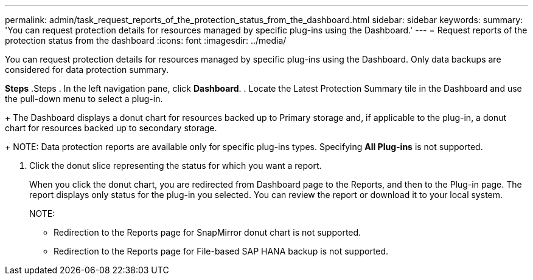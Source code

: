 ---
permalink: admin/task_request_reports_of_the_protection_status_from_the_dashboard.html
sidebar: sidebar
keywords:
summary: 'You can request protection details for resources managed by specific plug-ins using the Dashboard.'
---
= Request reports of the protection status from the dashboard
:icons: font
:imagesdir: ../media/

[.lead]
You can request protection details for resources managed by specific plug-ins using the Dashboard. Only data backups are considered for data protection summary.

*Steps*
.Steps
. In the left navigation pane, click *Dashboard*.
. Locate the Latest Protection Summary tile in the Dashboard and use the pull-down menu to select a plug-in.
+
The Dashboard displays a donut chart for resources backed up to Primary storage and, if applicable to the plug-in, a donut chart for resources backed up to secondary storage.
+
NOTE: Data protection reports are available only for specific plug-ins types. Specifying *All Plug-ins* is not supported.

. Click the donut slice representing the status for which you want a report.
+
When you click the donut chart, you are redirected from Dashboard page to the Reports, and then to the Plug-in page. The report displays only status for the plug-in you selected. You can review the report or download it to your local system.
+
NOTE:
+
* Redirection to the Reports page for SnapMirror donut chart is not supported.
* Redirection to the Reports page for File-based SAP HANA backup is not supported.
